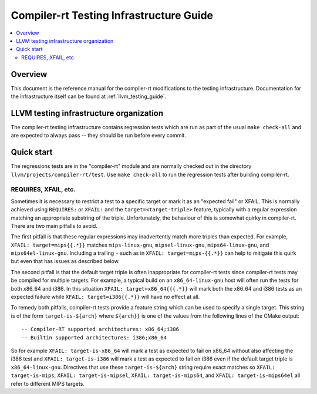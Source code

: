 ========================================
Compiler-rt Testing Infrastructure Guide
========================================

.. contents::
   :local:

Overview
========

This document is the reference manual for the compiler-rt modifications to the
testing infrastructure. Documentation for the infrastructure itself can be found at
:ref:`llvm_testing_guide`.

LLVM testing infrastructure organization
========================================

The compiler-rt testing infrastructure contains regression tests which are run
as part of the usual ``make check-all`` and are expected to always pass -- they
should be run before every commit.

Quick start
===========

The regressions tests are in the "compiler-rt" module and are normally checked
out in the directory ``llvm/projects/compiler-rt/test``. Use ``make check-all``
to run the regression tests after building compiler-rt.

REQUIRES, XFAIL, etc.
---------------------

Sometimes it is necessary to restrict a test to a specific target or mark it as
an "expected fail" or XFAIL. This is normally achieved using ``REQUIRES:`` or
``XFAIL:`` and the ``target=<target-triple>`` feature, typically with a regular
expression matching an appropriate substring of the triple. Unfortunately, the
behaviour of this is somewhat quirky in compiler-rt. There are two main
pitfalls to avoid.

The first pitfall is that these regular expressions may inadvertently match
more triples than expected. For example, ``XFAIL: target=mips{{.*}}`` matches
``mips-linux-gnu``, ``mipsel-linux-gnu``, ``mips64-linux-gnu``, and
``mips64el-linux-gnu``. Including a trailing ``-`` such as in
``XFAIL: target=mips-{{.*}}`` can help to mitigate this quirk but even that has
issues as described below.

The second pitfall is that the default target triple is often inappropriate for
compiler-rt tests since compiler-rt tests may be compiled for multiple targets.
For example, a typical build on an ``x86_64-linux-gnu`` host will often run the
tests for both x86_64 and i386. In this situation ``XFAIL: target=x86_64{{{.*}}``
will mark both the x86_64 and i386 tests as an expected failure while
``XFAIL: target=i386{{.*}}`` will have no effect at all.

To remedy both pitfalls, compiler-rt tests provide a feature string which can
be used to specify a single target. This string is of the form
``target-is-${arch}`` where ``${arch}}`` is one of the values from the
following lines of the CMake output::

  -- Compiler-RT supported architectures: x86_64;i386
  -- Builtin supported architectures: i386;x86_64

So for example ``XFAIL: target-is-x86_64`` will mark a test as expected to fail
on x86_64 without also affecting the i386 test and ``XFAIL: target-is-i386``
will mark a test as expected to fail on i386 even if the default target triple
is ``x86_64-linux-gnu``. Directives that use these ``target-is-${arch}`` string
require exact matches so ``XFAIL: target-is-mips``,
``XFAIL: target-is-mipsel``, ``XFAIL: target-is-mips64``, and
``XFAIL: target-is-mips64el`` all refer to different MIPS targets.
